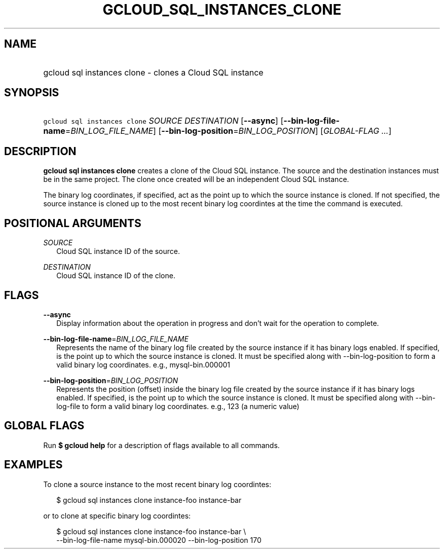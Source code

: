 
.TH "GCLOUD_SQL_INSTANCES_CLONE" 1



.SH "NAME"
.HP
gcloud sql instances clone \- clones a Cloud SQL instance



.SH "SYNOPSIS"
.HP
\f5gcloud sql instances clone\fR \fISOURCE\fR \fIDESTINATION\fR [\fB\-\-async\fR] [\fB\-\-bin\-log\-file\-name\fR=\fIBIN_LOG_FILE_NAME\fR] [\fB\-\-bin\-log\-position\fR=\fIBIN_LOG_POSITION\fR] [\fIGLOBAL\-FLAG\ ...\fR]



.SH "DESCRIPTION"

\fBgcloud sql instances clone\fR creates a clone of the Cloud SQL instance. The
source and the destination instances must be in the same project. The clone once
created will be an independent Cloud SQL instance.

The binary log coordinates, if specified, act as the point up to which the
source instance is cloned. If not specified, the source instance is cloned up to
the most recent binary log coordintes at the time the command is executed.



.SH "POSITIONAL ARGUMENTS"

\fISOURCE\fR
.RS 2m
Cloud SQL instance ID of the source.

.RE
\fIDESTINATION\fR
.RS 2m
Cloud SQL instance ID of the clone.


.RE

.SH "FLAGS"

\fB\-\-async\fR
.RS 2m
Display information about the operation in progress and don't wait for the
operation to complete.

.RE
\fB\-\-bin\-log\-file\-name\fR=\fIBIN_LOG_FILE_NAME\fR
.RS 2m
Represents the name of the binary log file created by the source instance if it
has binary logs enabled. If specified, is the point up to which the source
instance is cloned. It must be specified along with \-\-bin\-log\-position to
form a valid binary log coordinates. e.g., mysql\-bin.000001

.RE
\fB\-\-bin\-log\-position\fR=\fIBIN_LOG_POSITION\fR
.RS 2m
Represents the position (offset) inside the binary log file created by the
source instance if it has binary logs enabled. If specified, is the point up to
which the source instance is cloned. It must be specified along with
\-\-bin\-log\-file to form a valid binary log coordinates. e.g., 123 (a numeric
value)


.RE

.SH "GLOBAL FLAGS"

Run \fB$ gcloud help\fR for a description of flags available to all commands.



.SH "EXAMPLES"

To clone a source instance to the most recent binary log coordintes:

.RS 2m
$ gcloud sql instances clone instance\-foo instance\-bar
.RE

or to clone at specific binary log coordintes:

.RS 2m
$ gcloud sql instances clone instance\-foo instance\-bar \e
    \-\-bin\-log\-file\-name mysql\-bin.000020 \-\-bin\-log\-position 170
.RE
